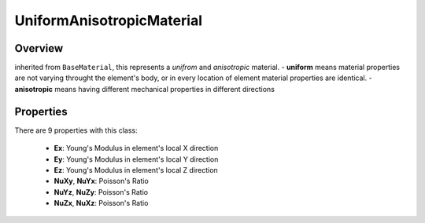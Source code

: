 UniformAnisotropicMaterial
==========================

Overview
--------
inherited from ``BaseMaterial``, this represents a *unifrom* and *anisotropic* material.
- **uniform** means material properties are not varying throught the element's body, or in every location of element material properties are identical.
- **anisotropic** means having different mechanical properties in different directions

Properties
------------
There are 9 properties with this class:

  - **Ex**: Young's Modulus in element's local X direction
  - **Ey**: Young's Modulus in element's local Y direction
  - **Ez**: Young's Modulus in element's local Z direction
  - **NuXy**, **NuYx**: Poisson's Ratio
  - **NuYz**, **NuZy**: Poisson's Ratio
  - **NuZx**, **NuXz**: Poisson's Ratio